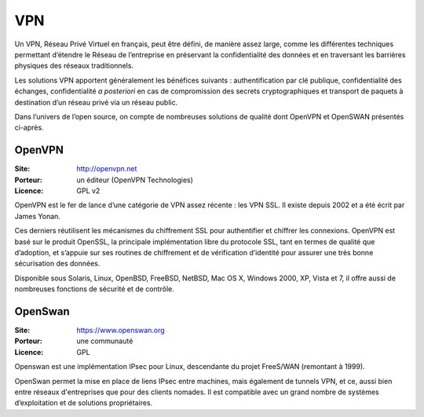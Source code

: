VPN
===

Un VPN, Réseau Privé Virtuel en français, peut être défini, de manière assez large, comme les différentes techniques permettant d’étendre le Réseau de l’entreprise en préservant la confidentialité des données et en traversant les barrières physiques des réseaux traditionnels.

Les solutions VPN apportent généralement les bénéfices suivants : authentification par clé publique, confidentialité des échanges, confidentialité *a posteriori* en cas de compromission des secrets cryptographiques et transport de paquets à destination d’un réseau privé via un réseau public.

Dans l’univers de l’open source, on compte de nombreuses solutions de qualité dont OpenVPN et OpenSWAN présentés ci-après.


OpenVPN
-------

:Site: http://openvpn.net
:Porteur: un éditeur (OpenVPN Technologies)
:Licence: GPL v2

OpenVPN est le fer de lance d’une catégorie de VPN assez récente : les VPN SSL. Il existe depuis 2002 et a été écrit par James Yonan.

Ces derniers réutilisent les mécanismes du chiffrement SSL pour authentifier et chiffrer les connexions. OpenVPN est basé sur le produit OpenSSL, la principale implémentation libre du protocole SSL, tant en termes de qualité que d’adoption, et s’appuie sur ses routines de chiffrement et de vérification d’identité pour assurer une très bonne sécurisation des données.

Disponible sous Solaris, Linux, OpenBSD, FreeBSD, NetBSD, Mac OS X, Windows 2000, XP, Vista et 7, il offre aussi de nombreuses fonctions de sécurité et de contrôle.


OpenSwan
--------

:Site: https://www.openswan.org
:Porteur: une communauté
:Licence: GPL

Openswan est une implémentation IPsec pour Linux, descendante du projet FreeS/WAN (remontant à 1999).

OpenSwan permet la mise en place de liens IPsec entre machines, mais également de tunnels VPN, et ce, aussi bien entre réseaux d'entreprises que pour des clients nomades. Il est compatible avec un grand nombre de systèmes d’exploitation et de solutions propriétaires.

